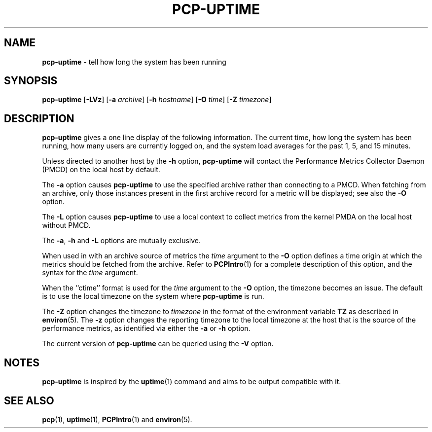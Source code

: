 .TH PCP-UPTIME 1 "PCP" "Performance Co-Pilot"
.SH NAME
\f3pcp-uptime\f1 \- tell how long the system has been running
.SH SYNOPSIS
\f3pcp-uptime\f1
[\f3\-LVz\f1]
[\f3\-a\f1 \f2archive\f1]
[\f3\-h\f1 \f2hostname\f1]
[\f3\-O\f1 \f2time\f1]
[\f3\-Z\f1 \f2timezone\f1]
.SH DESCRIPTION
.B pcp-uptime
gives a one line display of the following information.
The current time,
how long the system has been running,
how many users are currently logged on,
and the system load averages for the past 1, 5, and 15 minutes.
.PP
Unless directed to another host by the
.B \-h
option,
.B pcp-uptime
will contact the Performance Metrics Collector Daemon
(PMCD) on the local host by default.
.PP
The
.B \-a
option causes
.B pcp-uptime
to use the specified archive rather than connecting to a PMCD.
When fetching from an archive, only
those instances present in the first archive record for a metric will
be displayed; see also the
.B \-O
option.
.PP
The
.B \-L
option causes
.B pcp-uptime
to use a local context to collect metrics from the kernel PMDA on the
local host without PMCD.
.PP
The
.BR \-a ,
.B \-h
and
.B \-L
options are mutually exclusive.
.PP
When used in with an archive source of metrics the
.I time
argument to the
.B \-O
option defines a time origin at which the metrics should be
fetched from the archive.
Refer to
.BR PCPIntro (1)
for a complete description of this option, and the syntax for the
.I time
argument.
.PP
When the ``ctime'' format is used for the
.I time
argument to the
.B \-O
option, the timezone becomes an issue.
The default is to use the
local timezone on the
system where
.B pcp-uptime
is run.
.PP
The
.B \-Z
option changes the timezone to
.I timezone
in the format of the environment variable
.B TZ
as described in
.BR environ (5).
The
.B \-z
option changes the reporting timezone to the local timezone at the
host that is the source of the performance metrics, as identified via
either the
.B \-a
or
.B \-h
option.
.PP
The current version of
.B pcp-uptime
can be queried using the
.B \-V
option.
.SH NOTES
.B pcp-uptime
is inspired by the
.BR uptime (1)
command and aims to be output compatible with it.
.SH "SEE ALSO"
.BR pcp (1),
.BR uptime (1),
.BR PCPIntro (1)
and
.BR environ (5).
